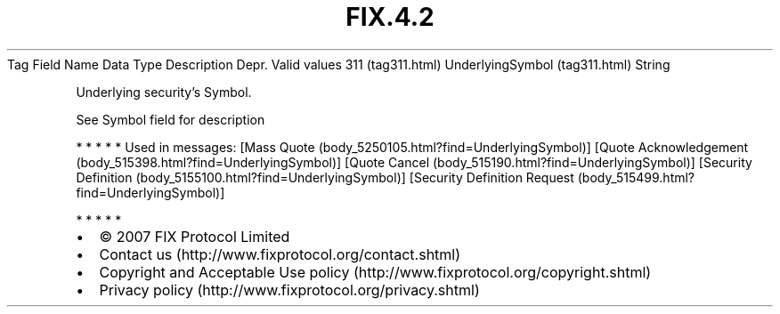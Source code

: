 .TH FIX.4.2 "" "" "Tag #311"
Tag
Field Name
Data Type
Description
Depr.
Valid values
311 (tag311.html)
UnderlyingSymbol (tag311.html)
String
.PP
Underlying security’s Symbol.
.PP
See Symbol field for description
.PP
   *   *   *   *   *
Used in messages:
[Mass Quote (body_5250105.html?find=UnderlyingSymbol)]
[Quote Acknowledgement (body_515398.html?find=UnderlyingSymbol)]
[Quote Cancel (body_515190.html?find=UnderlyingSymbol)]
[Security Definition (body_5155100.html?find=UnderlyingSymbol)]
[Security Definition Request (body_515499.html?find=UnderlyingSymbol)]
.PP
   *   *   *   *   *
.PP
.PP
.IP \[bu] 2
© 2007 FIX Protocol Limited
.IP \[bu] 2
Contact us (http://www.fixprotocol.org/contact.shtml)
.IP \[bu] 2
Copyright and Acceptable Use policy (http://www.fixprotocol.org/copyright.shtml)
.IP \[bu] 2
Privacy policy (http://www.fixprotocol.org/privacy.shtml)
